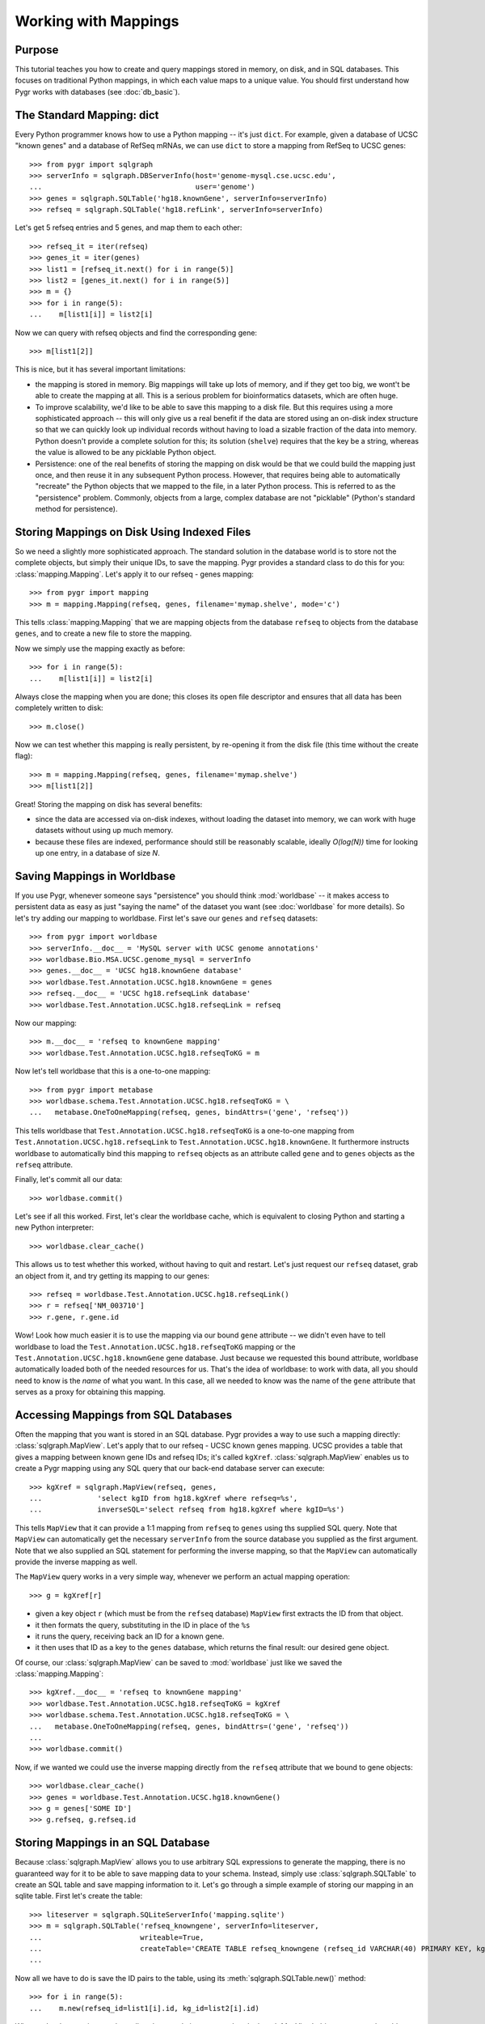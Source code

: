 

=====================
Working with Mappings
=====================

Purpose
^^^^^^^

This tutorial teaches you how to create and query 
mappings stored in memory, on disk, and in SQL databases.
This focuses on traditional Python mappings, in which
each value maps to a unique value.  You should first understand
how Pygr works with databases (see :doc:`db_basic`).

The Standard Mapping: dict
^^^^^^^^^^^^^^^^^^^^^^^^^^

Every Python programmer knows how to use a Python mapping -- it's
just ``dict``.  For example, given a database of UCSC "known genes"
and a database of RefSeq mRNAs, we can use ``dict`` to store a mapping
from RefSeq to UCSC genes::

   >>> from pygr import sqlgraph
   >>> serverInfo = sqlgraph.DBServerInfo(host='genome-mysql.cse.ucsc.edu',
   ...                                    user='genome')
   >>> genes = sqlgraph.SQLTable('hg18.knownGene', serverInfo=serverInfo)
   >>> refseq = sqlgraph.SQLTable('hg18.refLink', serverInfo=serverInfo)

Let's get 5 refseq entries and 5 genes, and map them to each other::

   >>> refseq_it = iter(refseq)
   >>> genes_it = iter(genes)
   >>> list1 = [refseq_it.next() for i in range(5)]
   >>> list2 = [genes_it.next() for i in range(5)]
   >>> m = {}
   >>> for i in range(5):
   ...    m[list1[i]] = list2[i]

Now we can query with refseq objects and find the corresponding gene::

   >>> m[list1[2]]

This is nice, but it has several important limitations:

* the mapping is stored in memory.  Big mappings will take up lots of memory,
  and if they get too big, we wont't be able to create the mapping at all.
  This is a serious problem for bioinformatics datasets, which are often
  huge.

* To improve scalability, we'd like to be able to save this mapping to
  a disk file.  But this requires using a more sophisticated approach --
  this will only give us a real benefit if the data are stored using
  an on-disk index structure so that we can quickly look up individual
  records without having to load a sizable fraction of the data into
  memory.  Python doesn't provide a complete solution for this;
  its solution (``shelve``) requires that the key be a string,
  whereas the value is allowed to be any picklable Python object.

* Persistence: one of the real benefits of storing the mapping
  on disk would be that we could build the mapping just once,
  and then reuse it in any subsequent Python process.  However,
  that requires being able to automatically "recreate" the 
  Python objects that we mapped to the file, in a later Python process.
  This is referred to as the "persistence" problem.
  Commonly, objects from a large, complex database are not
  "picklable" (Python's standard method for persistence).

Storing Mappings on Disk Using Indexed Files
^^^^^^^^^^^^^^^^^^^^^^^^^^^^^^^^^^^^^^^^^^^^

So we need a slightly more sophisticated approach.  The standard
solution in the database world is to store not the complete
objects, but simply their unique IDs, to save the mapping.
Pygr provides a standard class to do this for you:
:class:`mapping.Mapping`.  Let's apply it to our refseq - genes
mapping::

   >>> from pygr import mapping
   >>> m = mapping.Mapping(refseq, genes, filename='mymap.shelve', mode='c')

This tells :class:`mapping.Mapping` that we are mapping objects
from the database ``refseq`` to objects from the database ``genes``,
and to create a new file to store the mapping.

Now we simply use the mapping exactly as before::

   >>> for i in range(5):
   ...    m[list1[i]] = list2[i]

Always close the mapping when you are done; this closes its
open file descriptor and ensures that all data has been completely
written to disk::

   >>> m.close()

Now we can test whether this mapping is really persistent, by
re-opening it from the disk file (this time without the create flag)::

   >>> m = mapping.Mapping(refseq, genes, filename='mymap.shelve')
   >>> m[list1[2]]

Great!  Storing the mapping on disk has several benefits:

* since the data are accessed via on-disk indexes, without loading
  the dataset into memory, we can work with huge datasets without
  using up much memory.

* because these files are indexed, performance should still be reasonably
  scalable, ideally *O(log(N))* time for looking up one entry, in a 
  database of size *N*.

Saving Mappings in Worldbase
^^^^^^^^^^^^^^^^^^^^^^^^^^^^

If you use Pygr, whenever someone says "persistence" you should think
:mod:`worldbase` -- it makes access to persistent data as easy as
just "saying the name" of the dataset you want (see :doc:`worldbase`
for more details).  So let's try adding our mapping to worldbase.
First let's save our ``genes`` and ``refseq`` datasets::

   >>> from pygr import worldbase
   >>> serverInfo.__doc__ = 'MySQL server with UCSC genome annotations'
   >>> worldbase.Bio.MSA.UCSC.genome_mysql = serverInfo
   >>> genes.__doc__ = 'UCSC hg18.knownGene database'
   >>> worldbase.Test.Annotation.UCSC.hg18.knownGene = genes
   >>> refseq.__doc__ = 'UCSC hg18.refseqLink database'
   >>> worldbase.Test.Annotation.UCSC.hg18.refseqLink = refseq

Now our mapping::

   >>> m.__doc__ = 'refseq to knownGene mapping'
   >>> worldbase.Test.Annotation.UCSC.hg18.refseqToKG = m

Now let's tell worldbase that this is a one-to-one mapping::

   >>> from pygr import metabase
   >>> worldbase.schema.Test.Annotation.UCSC.hg18.refseqToKG = \
   ...   metabase.OneToOneMapping(refseq, genes, bindAttrs=('gene', 'refseq'))

This tells worldbase that ``Test.Annotation.UCSC.hg18.refseqToKG``
is a one-to-one mapping from ``Test.Annotation.UCSC.hg18.refseqLink``
to ``Test.Annotation.UCSC.hg18.knownGene``.  It furthermore instructs
worldbase to automatically bind this mapping to ``refseq`` objects
as an attribute called ``gene`` and to ``genes`` objects as the
``refseq`` attribute.

Finally, let's commit all our data::

   >>> worldbase.commit()

Let's see if all this worked.  First, let's clear the worldbase cache,
which is equivalent to closing Python and starting a new Python
interpreter::

   >>> worldbase.clear_cache()

This allows us to test whether this worked, without having to quit and
restart.  Let's just request our ``refseq`` dataset, grab an
object from it, and try getting its mapping to our genes::

   >>> refseq = worldbase.Test.Annotation.UCSC.hg18.refseqLink()
   >>> r = refseq['NM_003710']
   >>> r.gene, r.gene.id

Wow!  Look how much easier it is to use the mapping via our bound
``gene`` attribute -- we didn't even have to tell worldbase to
load the ``Test.Annotation.UCSC.hg18.refseqToKG`` mapping or
the ``Test.Annotation.UCSC.hg18.knownGene`` gene database.
Just because we requested this bound attribute, worldbase 
automatically loaded both of the needed resources for us.
That's the idea of worldbase: to work with data, all you should
need to know is the *name* of what you want.  In this case,
all we needed to know was the name of the ``gene`` attribute
that serves as a proxy for obtaining this mapping.

Accessing Mappings from SQL Databases
^^^^^^^^^^^^^^^^^^^^^^^^^^^^^^^^^^^^^

Often the mapping that you want is stored in an SQL database.
Pygr provides a way to use such a mapping directly:
:class:`sqlgraph.MapView`.  Let's apply that to our refseq
- UCSC known genes mapping.  UCSC provides a table that gives
a mapping between known gene IDs and refseq IDs; it's called
``kgXref``.  :class:`sqlgraph.MapView` enables us to create
a Pygr mapping using any SQL query that our back-end database
server can execute::

   >>> kgXref = sqlgraph.MapView(refseq, genes,
   ...             'select kgID from hg18.kgXref where refseq=%s',
   ...             inverseSQL='select refseq from hg18.kgXref where kgID=%s')

This tells ``MapView`` that it can provide a 1:1 mapping from
``refseq`` to ``genes`` using ths supplied SQL query.  Note that 
``MapView`` can automatically get the necessary ``serverInfo``
from the source database you supplied as the first argument.
Note that we also supplied an SQL statement for performing the
inverse mapping, so that the ``MapView`` can automatically provide
the inverse mapping as well.

The ``MapView`` query works in a very simple way, whenever we perform an
actual mapping operation::

   >>> g = kgXref[r]

* given a key object ``r`` (which must be from the ``refseq`` database)
  ``MapView`` first extracts the ID from that object.

* it then formats the query, substituting in the ID in place of the
  ``%s``

* it runs the query, receiving back an ID for a known gene.

* it then uses that ID as a key to the ``genes`` database,
  which returns the final result: our desired gene object. 

Of course, our :class:`sqlgraph.MapView` can be saved to 
:mod:`worldbase` just like we saved the :class:`mapping.Mapping`::

   >>> kgXref.__doc__ = 'refseq to knownGene mapping'
   >>> worldbase.Test.Annotation.UCSC.hg18.refseqToKG = kgXref
   >>> worldbase.schema.Test.Annotation.UCSC.hg18.refseqToKG = \
   ...   metabase.OneToOneMapping(refseq, genes, bindAttrs=('gene', 'refseq'))
   ...
   >>> worldbase.commit()

Now, if we wanted we could use the inverse mapping directly from
the ``refseq`` attribute that we bound to gene objects::

   >>> worldbase.clear_cache()
   >>> genes = worldbase.Test.Annotation.UCSC.hg18.knownGene()
   >>> g = genes['SOME ID']
   >>> g.refseq, g.refseq.id
   
Storing Mappings in an SQL Database
^^^^^^^^^^^^^^^^^^^^^^^^^^^^^^^^^^^

Because :class:`sqlgraph.MapView` allows you to use arbitrary SQL
expressions to generate the mapping, there is no guaranteed way for
it to be able to save mapping data to your schema.  Instead, simply
use :class:`sqlgraph.SQLTable` to create an SQL table and save
mapping information to it.  Let's go through a simple example
of storing our mapping in an sqlite table.  First let's create the table::

   >>> liteserver = sqlgraph.SQLiteServerInfo('mapping.sqlite')
   >>> m = sqlgraph.SQLTable('refseq_knowngene', serverInfo=liteserver,
   ...                       writeable=True, 
   ...                       createTable='CREATE TABLE refseq_knowngene (refseq_id VARCHAR(40) PRIMARY KEY, kg_id VARCHAR(40) NOT NULL, INDEX(kg_id));')
   ...

Now all we have to do is save the ID pairs to the table, using its
:meth:`sqlgraph.SQLTable.new()` method::

   >>> for i in range(5):
   ...    m.new(refseq_id=list1[i].id, kg_id=list2[i].id)

When we're done saving our data, all we have to do is create a
:class:`sqlgraph.MapView` object to access the table::

   >>> m = sqlgraph.MapView(refseq, genes,
   ...             'select kg_id from refseq_knowngene where refseq_id=%s',
   ...             inverseSQL='select refseq_id from refseq_knowngene where kg_id=%s')
   ...
   >>> m[list1[1]]



Types of Databases and Mappings
^^^^^^^^^^^^^^^^^^^^^^^^^^^^^^^

.. csv-table:: Pygr Database categories
   :header: "Data Type", "ID:data dictionary", "1:1 mapping", "many:many mapping"

   "shelve", :class:`mapping.Collection`, :class:`mapping.Mapping`, :class:`mapping.Graph`
   SQL, :class:`sqlgraph.SQLTable`, :class:`sqlgraph.MapView`, ":class:`sqlgraph.SQLGraph` or :class:`sqlgraph.GraphView`"
   Sequence, :class:`seqdb.SequenceFileDB`, ":class:`cnestedlist.NLMSA` (pairwise)", :class:`cnestedlist.NLMSA`
   Annotation, :class:`annotation.AnnotationDB`, ":class:`cnestedlist.NLMSA` (pairwise)", ":class:`mapping.Graph`, etc."


Collection, Mapping, Graph, SQLTable and SQLGraph classes
^^^^^^^^^^^^^^^^^^^^^^^^^^^^^^^^^^^^^^^^^^^^^^^^^^^^^^^^^
One of the main challenges in persistent storage (e.g. keeping a database
on disk) of Python objects is how to store their inter-relations
in an efficient and transparent way.  For example, in a database
application we want to be able to load just one object at a time
(rather than being forced to load all the objects from the database into memory)
even though each object may have references to many other objects
(and we obviously want these references to work transparently for the
user).  The standard database answer is to associate a unique identifier
(e.g. an integer) with each object in a specific collection, and
to store references in the database in terms of these identifiers.
This gives the database a flexible way to refer to objects (by their unique
identifiers) that we have not yet actually loaded into memory.

The :mod:`pygr.mapping` module provides classes that make it very easy for
you to store your data in this way.

* Its :class:`Collection` class acts like a dictionary
  whose keys are the unique identifiers you've chosen for your objects,
  and whose values are the associated objects.  This provides the essential
  association between Python objects and unique identifiers that allows
  us to store inter-relationships persistently in a database by simply
  storing them in terms of their unique identifiers.
  
* The :class:`Mapping` class
  acts like a dictionary that maps objects of a given collection to
  arbitrary objects of a second collection.  However, because internally
  it stores only identifiers, the :class:`Mapping` class can be stored
  persistently, for example to a disk database.
  
* Indeed, you can make both of
  these classes be stored as a database on disk, simply by passing a *filename*
  argument that specifies the file in which the database should be stored.
  If you do not provide a *filename*, a normal (in-memory) Python dictionary
  is used.
  
* Alternatively you can use the :class:`SQLTable` classes that
  provide a dict-like interface to data from an SQL database server
  such as MySQL, that is analogous to the :class:`Collection` class.
  
* The :class:`Graph` class provides a general extension of the
  mapping concept to represent a *graph of nodes connected by edges*.
  Whereas the :class:`Mapping` class stores a one-to-one correspondence
  from the first collection to the second,
  the :class:`Graph` class stores a many-to-many relation between
  them, and associates an *edge* object with each
  node-to-node mapping relationship, which is highly useful for many
  bioinformatics problems.  To see example uses of pygr graphs, see
  section 1.5 below.  Like :class:`Mapping`, :class:`Graph` can store its graph data
  in memory in a Python dict, or on disk using a BerkeleyDB file.
  
* Alternatively you can use the :class:`SQLGraph` classes that
  provide an interface to store graph data in an SQL database server
  such as MySQL, that provides an SQL database version of the functionality
  provided by the :class:`Graph` or :class:`Mapping` classes.
  
* All of these classes can be saved as resources in worldbase, making
  it very easy for you to capture entire datasets of complex bioinformatics
  data in worldbase.
  
* It's important to distinguish that these classes divide into
  *primary data* (e.g. :class:`Collection`, :class:`SQLTable`), versus
  *relations* between data (e.g. :class:`Mapping`, :class:`Graph`,
  :class:`SQLGraph`).  The latter should be given worldbase.schema information,
  so that worldbase can automatically construct the appropriate data inter-relations
  for any user of these data.
  

Here's a simple example of using a pygr :class:`Collection`::

   ens_genes = Collection(filename='genes.db', mode='c' # create new database
                          itemClass=Transcript)
   for gene_id,gene_data in geneList:
       gene = Transcript(gene_id, gene_data, ens_genes)
       ens_genes[gene_id] = gene # store in our database


:class:`Mapping` enables you to store a relationship between one collection
and another collection in a way that is easily stored as a database.  For
example, assuming that *ens_genes* is a collection of genes,
and *exon_db* is a collection of exons, we can store the mapping from
a gene to its exons as follows::

   gene_exons = Mapping(ens_genes, exon_db, multiValue=True,
                        inverseAttr='gene_id', filename='gene_exons.db', mode='c')
   for exon in exon_db:
       gene = ens_genes[exon.gene_id] # get its gene
       exons = gene_exons.get(gene, []) # get its list of exons, or an empty list
       exons.append(exon) # add our exon to its list
       gene_exons[gene] = exons # save expanded exon mapping list

The optional *multiValue* flag indicates that this is a one-to-many
mapping (i.e. each gene maps to a *list* of exons.  Again, we used the
*filename* variable to make pygr store our mapping on disk using a Python
:mod:`shelve` (BerkeleyDB file).

The :class:`Collection`, :class:`Mapping` and :class:`Graph` classes provide
general and flexible storage options for storing data and graphs.  These classes
can be accessed from the :mod:`pygr.mapping` module.
For further details, see the :mod:`pygr.mapping` module documentation.
The :class:`SQLTable` and :class:`SQLGraph` classes in the :mod:`pygr.sqlgraph`
module provide analogous interfaces for storing data and graphs in an SQL
database server (such as MySQL).

Here's an example of creating an :class:`SQLGraph` representing
the splices connecting pairs of exons, using data stored in an
existing database table::

   splicegraph = sqlgraph.SQLGraphClustered('PYGRDB_JAN06.splicegraph_hg17',
                                            source_id='left_exon_form_id',
                                            target_id='right_exon_form_id',
                                            edge_id='splice_id',
                                            sourceDB=exons, targetDB=exons,
                                            edgeDB=splices,
                                            clusterKey='cluster_id')
   worldbase.Bio.ASAP2.hg17.splicegraph = splicegraph
   from pygr.metabase import ManyToManyRelation
   worldbase.schema.Bio.ASAP2.hg17.splicegraph = \
       ManyToManyRelation(exons, exons, splices,
                          bindAttrs=('next', 'previous', 'exons'))
   worldbase.commit() # SAVE ALL PENDING DATA TO THE METABASE

This variant of :class:`SQLGraph` is optimized for typical usage patterns,
by loading data in clusters (rather than each individual splice one by one).
Since the key that we provided for the clustering ('cluster_id') is the
gene identifier, this means that looking at any splice will have the effect
of loading all splices for that gene.  This makes sense, because only exons
that are in the same gene can have splices to each other.  This makes
communication with the SQL server efficient, but only loads data that
is likely to be used next by the user.

